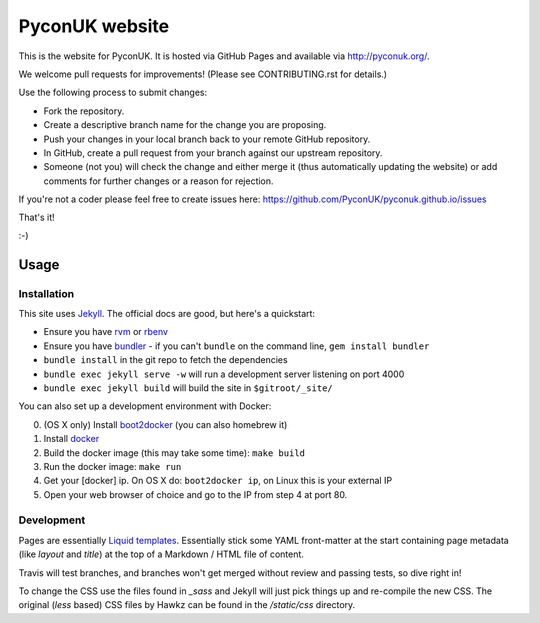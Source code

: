 PyconUK website
===============

.. image:: https://travis-ci.org/PyconUK/pyconuk.github.io.svg?branch=master
       :target: https://travis-ci.org/PyconUK/pyconuk.github.io

This is the website for PyconUK. It is hosted via GitHub Pages and available via http://pyconuk.org/.

We welcome pull requests for improvements! (Please see CONTRIBUTING.rst for details.)

Use the following process to submit changes:

* Fork the repository.
* Create a descriptive branch name for the change you are proposing.
* Push your changes in your local branch back to your remote GitHub repository.
* In GitHub, create a pull request from your branch against our upstream repository.
* Someone (not you) will check the change and either merge it (thus automatically updating the website) or add comments for further changes or a reason for rejection.

If you're not a coder please feel free to create issues here: https://github.com/PyconUK/pyconuk.github.io/issues

That's it!

:-)

Usage
-----

Installation
~~~~~~~~~~~~
This site uses Jekyll_. The official docs are good, but here's a quickstart:

* Ensure you have rvm_ or rbenv_
* Ensure you have bundler_ - if you can't ``bundle`` on the command line, ``gem install bundler``
* ``bundle install`` in the git repo to fetch the dependencies
* ``bundle exec jekyll serve -w`` will run a development server listening on port 4000
* ``bundle exec jekyll build`` will build the site in ``$gitroot/_site/``

You can also set up a development environment with Docker:

0. (OS X only) Install boot2docker_ (you can also homebrew it)
1. Install docker_
2. Build the docker image (this may take some time): ``make build``
3. Run the docker image: ``make run``
4. Get your [docker] ip. On OS X do: ``boot2docker ip``, on Linux this is your external IP
5. Open your web browser of choice and go to the IP from step 4 at port 80.


Development
~~~~~~~~~~~
Pages are essentially `Liquid templates`_. Essentially stick some YAML front-matter at the start containing page metadata (like `layout` and `title`) at the top of a Markdown / HTML file of content.

Travis will test branches, and branches won't get merged without review and passing tests, so dive right in!

To change the CSS use the files found in `_sass` and Jekyll will just pick things up and re-compile the new CSS. The original (`less` based) CSS files by Hawkz can be found in the `/static/css` directory.

.. _Jekyll: http://jekyllrb.com/
.. _rvm: https://rvm.io/
.. _rbenv: http://rbenv.org/
.. _bundler: http://bundler.io/
.. _boot2docker: http://docs.docker.com/installation/mac/
.. _docker: https://docs.docker.com/installation/#installation
.. _Liquid templates: http://jekyllrb.com/docs/templates/
